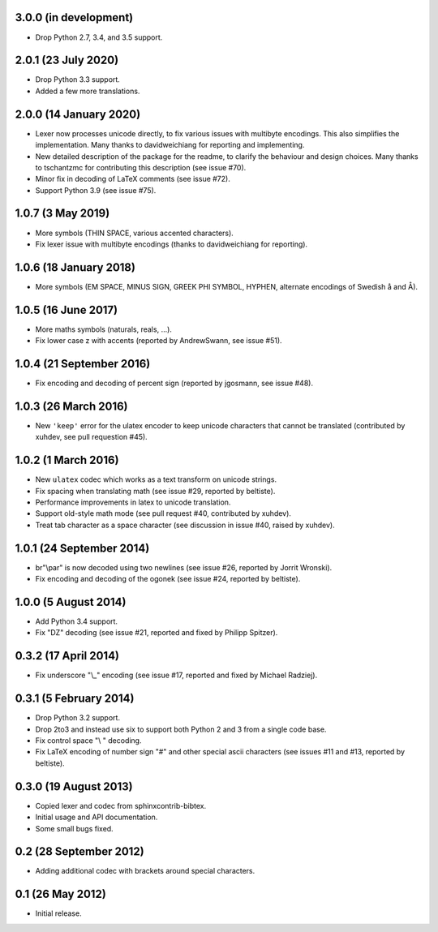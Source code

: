 3.0.0 (in development)
----------------------

* Drop Python 2.7, 3.4, and 3.5 support.

2.0.1 (23 July 2020)
--------------------

* Drop Python 3.3 support.

* Added a few more translations.

2.0.0 (14 January 2020)
-----------------------

* Lexer now processes unicode directly, to fix various issues with
  multibyte encodings. This also simplifies the implementation. Many
  thanks to davidweichiang for reporting and implementing.

* New detailed description of the package for the readme, to clarify
  the behaviour and design choices. Many thanks to tschantzmc for
  contributing this description (see issue #70).

* Minor fix in decoding of LaTeX comments (see issue #72).

* Support Python 3.9 (see issue #75).

1.0.7 (3 May 2019)
------------------

* More symbols (THIN SPACE, various accented characters).

* Fix lexer issue with multibyte encodings (thanks to davidweichiang
  for reporting).

1.0.6 (18 January 2018)
-----------------------

* More symbols (EM SPACE, MINUS SIGN, GREEK PHI SYMBOL, HYPHEN,
  alternate encodings of Swedish å and Å).

1.0.5 (16 June 2017)
--------------------

* More maths symbols (naturals, reals, ...).

* Fix lower case z with accents (reported by AndrewSwann, see issue #51).

1.0.4 (21 September 2016)
-------------------------

* Fix encoding and decoding of percent sign (reported by jgosmann, see
  issue #48).

1.0.3 (26 March 2016)
---------------------

* New ``'keep'`` error for the ulatex encoder to keep unicode characters
  that cannot be translated (contributed by xuhdev, see pull requestion #45).

1.0.2 (1 March 2016)
--------------------

* New ``ulatex`` codec which works as a text transform on unicode
  strings.

* Fix spacing when translating math (see issue #29, reported by
  beltiste).

* Performance improvements in latex to unicode translation.

* Support old-style math mode (see pull request #40, contributed by
  xuhdev).

* Treat tab character as a space character (see discussion in issue
  #40, raised by xuhdev).

1.0.1 (24 September 2014)
-------------------------

* br"\\par" is now decoded using two newlines (see issue #26, reported
  by Jorrit Wronski).

* Fix encoding and decoding of the ogonek (see issue #24, reported by
  beltiste).

1.0.0 (5 August 2014)
---------------------

* Add Python 3.4 support.

* Fix "DZ" decoding (see issue #21, reported and fixed by Philipp
  Spitzer).

0.3.2 (17 April 2014)
---------------------

* Fix underscore "\\_" encoding (see issue #17, reported and fixed by
  Michael Radziej).

0.3.1 (5 February 2014)
-----------------------

* Drop Python 3.2 support.

* Drop 2to3 and instead use six to support both Python 2 and 3 from a
  single code base.

* Fix control space "\\ " decoding.

* Fix LaTeX encoding of number sign "#" and other special ascii
  characters (see issues #11 and #13, reported by beltiste).

0.3.0 (19 August 2013)
----------------------

* Copied lexer and codec from sphinxcontrib-bibtex.

* Initial usage and API documentation.

* Some small bugs fixed.

0.2 (28 September 2012)
-----------------------

* Adding additional codec with brackets around special characters.

0.1 (26 May 2012)
-----------------

* Initial release.
